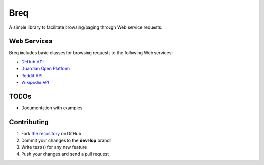 Breq
====

A simple library to facilitate browsing/paging through Web service requests.

Web Services
------------

Breq includes basic classes for browsing requests to the following Web services:

* `GitHub API <http://developer.github.com/>`_
* `Guardian Open Platform <http://www.theguardian.com/open-platform>`_
* `Reddit API <http://www.reddit.com/dev/api>`_
* `Wikipedia API <https://www.mediawiki.org/wiki/API:Main_page>`_

TODOs
-----

* Documentation with examples

Contributing
------------

1. Fork `the repository`_ on GitHub
2. Commit your changes to the **develop** branch
3. Write test(s) for any new feature
4. Push your changes and send a pull request

.. _`the repository`: http://github.com/yaph/breq